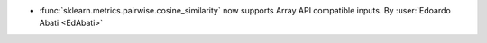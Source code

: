 - :func:`sklearn.metrics.pairwise.cosine_similarity` now supports Array API
  compatible inputs.
  By :user:`Edoardo Abati <EdAbati>`
